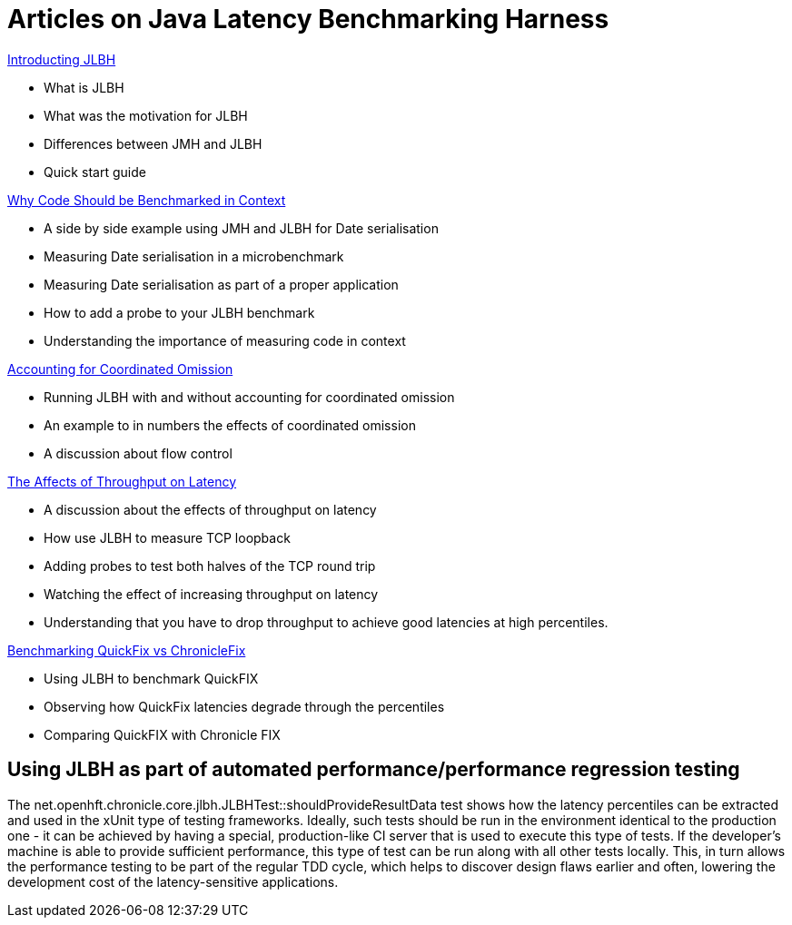 = Articles on Java Latency Benchmarking Harness

http://www.rationaljava.com/2016/04/jlbh-introducing-java-latency.html[Introducting JLBH]

- What is JLBH
- What was the motivation for JLBH
- Differences between JMH and JLBH
- Quick start guide

http://www.rationaljava.com/2016/04/jlbh-examples-1-why-code-should-be.html[Why Code Should be Benchmarked in Context]

 - A side by side example using JMH and JLBH for Date serialisation
 - Measuring Date serialisation in a microbenchmark
 - Measuring Date serialisation as part of a proper application
 - How to add a probe to your JLBH benchmark
 - Understanding the importance of measuring code in context

http://www.rationaljava.com/2016/04/jlbh-examples-2-accounting-for.html[Accounting for Coordinated Omission]

- Running JLBH with and without accounting for coordinated omission
- An example to in numbers the effects of coordinated omission
- A discussion about flow control

http://www.rationaljava.com/2016/04/jlbh-examples-3-affects-of-throughput.html[The Affects of Throughput on Latency]

- A discussion about the effects of throughput on latency
- How use JLBH to measure TCP loopback
- Adding probes to test both halves of the TCP round trip
- Watching the effect of increasing throughput on latency
- Understanding that you have to drop throughput to achieve good latencies at high percentiles.

http://www.rationaljava.com/2016/04/jlbh-examples-4-benchmarking-quickfix.html[Benchmarking QuickFix vs ChronicleFix]

- Using JLBH to benchmark QuickFIX
- Observing how QuickFix latencies degrade through the percentiles
- Comparing QuickFIX with Chronicle FIX

## Using JLBH as part of automated performance/performance regression testing

The net.openhft.chronicle.core.jlbh.JLBHTest::shouldProvideResultData
test shows how the latency percentiles can be extracted
and used in the xUnit type of testing frameworks. Ideally, such tests should be run in the environment
identical to the production one - it can be achieved by having a special, production-like CI server
that is used to execute this type of tests. If the developer's machine is able to provide
sufficient performance, this type of test can be run along with all other tests locally. This, in turn
allows the performance testing to be part of the regular TDD cycle, which helps to discover
design flaws earlier and often, lowering the development cost of the latency-sensitive applications.